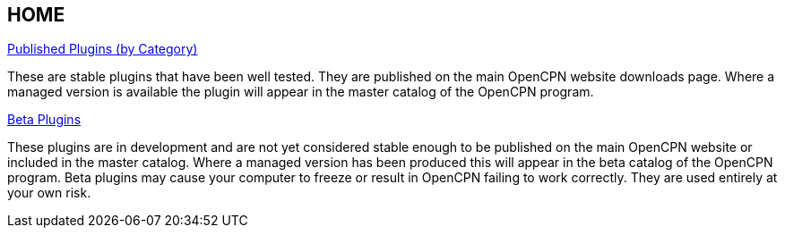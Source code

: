 == HOME

xref:manual::plugins.adoc[Published Plugins (by Category)]

These are stable plugins that have been well tested. They are published on the main OpenCPN website downloads page. Where a managed version is available the plugin will appear in the master catalog of the OpenCPN program.

xref:beta-plugins.adoc[Beta Plugins]

These plugins are in development and are not yet considered stable enough to be published on the main OpenCPN website or included in the master catalog. Where a managed version has been produced this will appear in the beta catalog of the OpenCPN program. Beta plugins may cause your computer to freeze or result in OpenCPN failing to work correctly. They are used entirely at your own risk.


